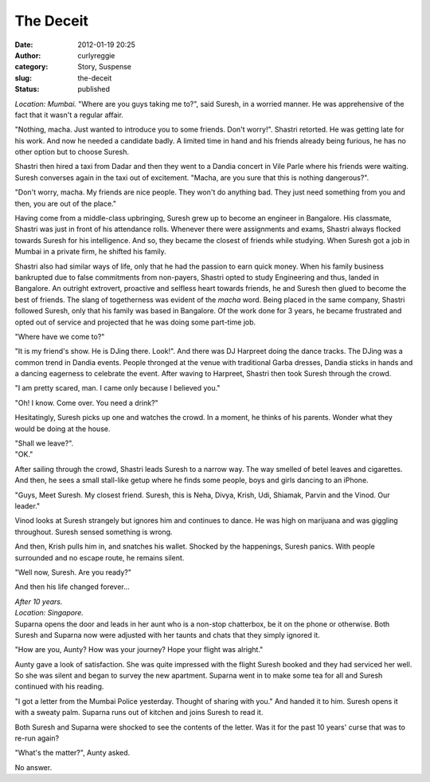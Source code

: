 The Deceit
##########
:date: 2012-01-19 20:25
:author: curlyreggie
:category: Story, Suspense
:slug: the-deceit
:status: published

.. raw:: html

   <div dir="ltr" style="text-align:left;">

*Location: Mumbai.*
"Where are you guys taking me to?", said Suresh, in a worried manner. He
was apprehensive of the fact that it wasn't a regular affair.

.. raw:: html

   </p>

"Nothing, macha. Just wanted to introduce you to some friends. Don't
worry!". Shastri retorted. He was getting late for his work. And now he
needed a candidate badly. A limited time in hand and his friends already
being furious, he has no other option but to choose Suresh.

Shastri then hired a taxi from Dadar and then they went to a Dandia
concert in Vile Parle where his friends were waiting. Suresh converses
again in the taxi out of excitement. "Macha, are you sure that this is
nothing dangerous?".

"Don't worry, macha. My friends are nice people. They won't do anything
bad. They just need something from you and then, you are out of the
place."

Having come from a middle-class upbringing, Suresh grew up to become an
engineer in Bangalore. His classmate, Shastri was just in front of his
attendance rolls. Whenever there were assignments and exams, Shastri
always flocked towards Suresh for his intelligence. And so, they became
the closest of friends while studying. When Suresh got a job in Mumbai
in a private firm, he shifted his family.

Shastri also had similar ways of life, only that he had the passion to
earn quick money. When his family business bankrupted due to false
commitments from non-payers, Shastri opted to study Engineering and
thus, landed in Bangalore. An outright extrovert, proactive and selfless
heart towards friends, he and Suresh then glued to become the best of
friends. The slang of togetherness was evident of the *macha* word.
Being placed in the same company, Shastri followed Suresh, only that his
family was based in Bangalore. Of the work done for 3 years, he became
frustrated and opted out of service and projected that he was doing some
part-time job.

"Where have we come to?"

"It is my friend's show. He is DJing there. Look!". And there was DJ
Harpreet doing the dance tracks. The DJing was a common trend in Dandia
events. People thronged at the venue with traditional Garba dresses,
Dandia sticks in hands and a dancing eagerness to celebrate the event.
After waving to Harpreet, Shastri then took Suresh through the crowd.

"I am pretty scared, man. I came only because I believed you."

"Oh! I know. Come over. You need a drink?"

Hesitatingly, Suresh picks up one and watches the crowd. In a moment, he
thinks of his parents. Wonder what they would be doing at the house.

| "Shall we leave?".
| "OK."

After sailing through the crowd, Shastri leads Suresh to a narrow way.
The way smelled of betel leaves and cigarettes. And then, he sees a
small stall-like getup where he finds some people, boys and girls
dancing to an iPhone.

"Guys, Meet Suresh. My closest friend. Suresh, this is Neha, Divya,
Krish, Udi, Shiamak, Parvin and the Vinod. Our leader."

Vinod looks at Suresh strangely but ignores him and continues to dance.
He was high on marijuana and was giggling throughout. Suresh sensed
something is wrong.

And then, Krish pulls him in, and snatches his wallet. Shocked by the
happenings, Suresh panics. With people surrounded and no escape route,
he remains silent.

"Well now, Suresh. Are you ready?"

And then his life changed forever...

| *After 10 years.*
| *Location: Singapore.*

| Suparna opens the door and leads in her aunt who is a non-stop chatterbox, be it on the phone or otherwise. Both Suresh and Suparna now were adjusted with her taunts and chats that they simply ignored it.

"How are you, Aunty? How was your journey? Hope your flight was
alright."

Aunty gave a look of satisfaction. She was quite impressed with the
flight Suresh booked and they had serviced her well. So she was silent
and began to survey the new apartment. Suparna went in to make some tea
for all and Suresh continued with his reading.

"I got a letter from the Mumbai Police yesterday. Thought of sharing
with you." And handed it to him. Suresh opens it with a sweaty palm.
Suparna runs out of kitchen and joins Suresh to read it.

Both Suresh and Suparna were shocked to see the contents of the letter.
Was it for the past 10 years' curse that was to re-run again?

"What's the matter?", Aunty asked.

No answer.

.. raw:: html

   <p>

.. raw:: html

   </div>

